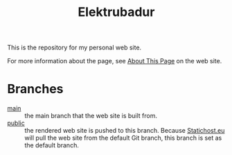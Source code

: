 #+TITLE: Elektrubadur

[[https://github.com/bkhl/elektrubadur.se/actions/workflows/publish.yml/badge.svg]]

[[https://builder.statichost.eu/elektrubadur-se/status.svg]]

This is the repository for my personal web site.

For more information about the page, see [[https://elektrubadur.se/about_page/][About This Page]] on the web site.

* Branches

- [[https://github.com/bkhl/elektrubadur.se/tree/main][main]] :: the main branch that the web site is built from.
- [[https://github.com/bkhl/elektrubadur.se/tree/public][public]] :: the rendered web site is pushed to this branch. Because [[https://www.statichost.eu/][Statichost.eu]] will pull the web site from the default Git branch, this branch is set as the default branch.
